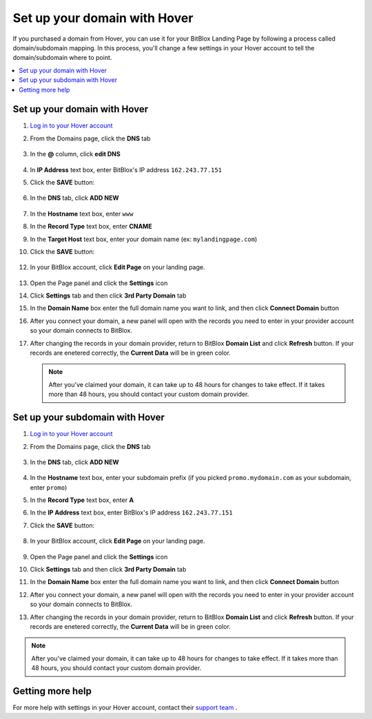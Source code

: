 ========
Set up your domain with Hover
========


If you purchased a domain from Hover, you can use it for your BitBlox Landing Page by following a process called domain/subdomain mapping. In this process, you'll change a few settings in your Hover account to tell the domain/subdomain where to point.


.. contents::
    :local:
    :backlinks: top


Set up your domain with Hover
------

1. `Log in to your Hover account <https://www.hover.com/signin>`__
2. From the Domains page, click the **DNS** tab 

	.. class:: screenshot

		|hover-click-dns|


3. In the **@** column, click **edit DNS**

	.. class:: screenshot

		|hover-click-edit-dns|


4. In **IP Address** text box, enter BitBlox's IP address ``162.243.77.151`` 
5. Click the **SAVE** button:

	.. class:: screenshot

		|hover-click-save|


6. In the **DNS** tab, click **ADD NEW**

	.. class:: screenshot
  
        |hover-click-add-new-cname|

		
		
7. In the **Hostname** text box, enter ``www``
8. In the **Record Type** text box, enter **CNAME**
9. In the **Target Host** text box, enter your domain name (ex: ``mylandingpage.com``)
10. Click the **SAVE** button:

	.. class:: screenshot

		|hover-click-save-cname|



12. In your BitBlox account, click **Edit Page** on your landing page. 

     .. class:: screenshot

		|bitblox-click-edit-page|

		

13. Open the Page panel and click the **Settings** icon


    .. class:: screenshot

		|bitblox-click-settings|

		
14. Click **Settings** tab and then click **3rd Party Domain** tab


    .. class:: screenshot

		|bitblox-click-3-rd-party-domain|

15. In the **Domain Name** box enter the full domain name you want to link, and then click **Connect Domain** button


    .. class:: screenshot

		|bitblox-connect-domain|
    
16. After you connect your domain, a new panel will open with the records you need to enter in your provider account so your domain connects to BitBlox.

	
    .. class:: screenshot

		|bitblox-dns-settings|
	
17. After changing the records in your domain provider, return to BitBlox **Domain List** and click **Refresh** button. If your records are enetered correctly, the **Current Data** will be in green color.

    .. class:: screenshot

		|bitblox-click-refresh|


    .. note::

		After you've claimed your domain, it can take up to 48 hours for changes to take effect. If it takes more than 48 hours, you should contact your custom domain provider.



Set up your subdomain with Hover
------

1. `Log in to your Hover account <https://www.hover.com/signin>`__
2.  From the Domains page, click the **DNS** tab

	.. class:: screenshot

		|hover-click-dns-subdomain|


3. In the **DNS** tab, click **ADD NEW**

	.. class:: screenshot

		|hover-click-add-new-subdomain|

		
				
4. In the **Hostname** text box, enter your subdomain prefix (if you picked ``promo.mydomain.com`` as your subdomain, enter ``promo``)
5. In the **Record Type** text box, enter **A**
6. In the **IP Address** text box, enter BitBlox's IP address ``162.243.77.151``
7. Click the **SAVE** button:


	.. class:: screenshot

		|hover-click-save-subdomain|


8. In your BitBlox account, click **Edit Page** on your landing page. 

     .. class:: screenshot

		|bitblox-click-edit-page|

		
		
9.  Open the Page panel and click the **Settings** icon


    .. class:: screenshot

		|bitblox-click-settings|
		
10. Click **Settings** tab and then click **3rd Party Domain** tab


    .. class:: screenshot

		|bitblox-click-3-rd-party-domain|

11. In the **Domain Name** box enter the full domain name you want to link, and then click **Connect Domain** button


    .. class:: screenshot

		|bitblox-subdomain-click-connect-domain|
    
12. After you connect your domain, a new panel will open with the records you need to enter in your provider account so your domain connects to BitBlox.

	
    .. class:: screenshot

		|bitblox-subdomain-dns-settings|
	
13. After changing the records in your domain provider, return to BitBlox **Domain List** and click **Refresh** button. If your records are enetered correctly, the **Current Data** will be in green color.

    .. class:: screenshot

		|bitblox-subdomain-refresh|

.. note::

	After you've claimed your domain, it can take up to 48 hours for changes to take effect. If it takes more than 48 hours, you should contact your custom domain provider.


Getting more help
------

For more help with settings in your Hover account, contact their `support team <https://help.hover.com/hc/en-us>`__ .


.. |hover-click-dns| image:: _images/hover-click-dns.png
.. |hover-click-edit-dns| image:: _images/hover-click-edit-dns.png
.. |hover-click-save| image:: _images/hover-click-save.png
.. |hover-click-add-new-cname| image:: _images/hover-click-add-new-cname.png
.. |hover-click-save-cname| image:: _images/hover-click-save-cname.png
.. |hover-click-dns-subdomain| image:: _images/hover-click-dns-subdomain.png
.. |hover-click-add-new-subdomain| image:: _images/hover-click-add-new-subdomain.png
.. |hover-click-save-subdomain| image:: _images/hover-click-save-subdomain.png

.. |bitblox-click-3-rd-party-domain| image:: _images/bitblox-click-3-rd-party-domain.png
.. |bitblox-subdomain-click-connect-domain| image:: _images/bitblox-subdomain-click-connect-domain.png
.. |bitblox-subdomain-dns-settings| image:: _images/bitblox-subdomain-dns-settings.png
.. |bitblox-click-edit-page| image:: _images/bitblox-click-edit-page.png
.. |bitblox-subdomain-refresh| image:: _images/bitblox-subdomain-refresh.png
.. |bitblox-connect-domain| image:: _images/bitblox-connect-domain.png
.. |bitblox-dns-settings| image:: _images/bitblox-dns-settings.png
.. |bitblox-click-refresh| image:: _images/bitblox-click-refresh.png
.. |bitblox-click-settings| image:: _images/bitblox-click-settings.jpg
